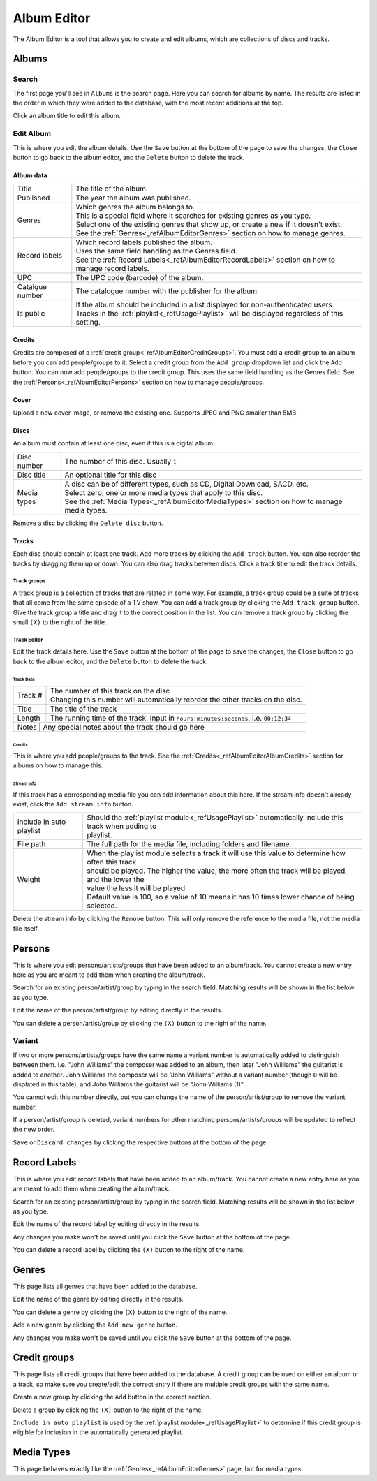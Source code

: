 ############
Album Editor
############

The Album Editor is a tool that allows you to create and edit albums, which are collections of discs and tracks.

******
Albums
******

Search
======

The first page you'll see in ``Albums`` is the search page. Here you can search for albums by name.
The results are listed in the order in which they were added to the database, with the most recent additions at the top.

Click an album title to edit this album.

Edit Album
==========

This is where you edit the album details.
Use the ``Save`` button at the bottom of the page to save the changes, the ``Close`` button to go back to the album editor,
and the ``Delete`` button to delete the track.


Album data
----------
+-----------------+-----------------------------------------------------------------------------------------------------+
| Title           | The title of the album.                                                                             |
+-----------------+-----------------------------------------------------------------------------------------------------+
| Published       | The year the album was published.                                                                   |
+-----------------+-----------------------------------------------------------------------------------------------------+
| Genres          | | Which genres the album belongs to.                                                                |
|                 | | This is a special field where it searches for existing genres as you type.                        |
|                 | | Select one of the existing genres that show up, or create a new if it doesn't exist.              |
|                 | | See the :ref:`Genres<_refAlbumEditorGenres>` section on how to manage genres.                     |
+-----------------+-----------------------------------------------------------------------------------------------------+
| Record labels   | | Which record labels published the album.                                                          |
|                 | | Uses the same field handling as the Genres field.                                                 |
|                 | | See the :ref:`Record Labels<_refAlbumEditorRecordLabels>` section on how to manage record labels. |
+-----------------+-----------------------------------------------------------------------------------------------------+
| UPC             | The UPC code (barcode) of the album.                                                                |
+-----------------+-----------------------------------------------------------------------------------------------------+
| Catalgue number | The catalogue number with the publisher for the album.                                              |
+-----------------+-----------------------------------------------------------------------------------------------------+
| Is public       | | If the album should be included in a list displayed for non-authenticated users.                  |
|                 | | Tracks in the :ref:`playlist<_refUsagePlaylist>` will be displayed regardless of this setting.    |
+-----------------+-----------------------------------------------------------------------------------------------------+

.. _refAlbumEditorAlbumCredits:
Credits
-------

Credits are composed of a :ref:`credit group<_refAlbumEditorCreditGroups>`.
You must add a credit group to an album before you can add people/groups to it.
Select a credit group from the ``Add group`` dropdown list and click the ``Add`` button.
You can now add people/groups to the credit group. This uses the same field handling as the Genres field.
See the :ref:`Persons<_refAlbumEditorPersons>` section on how to manage people/groups.

Cover
-----

Upload a new cover image, or remove the existing one.
Supports JPEG and PNG smaller than 5MB.

Discs
-----

An album must contain at least one disc, even if this is a digital album.

+-------------+-----------------------------------------------------------------------------------------------+
| Disc number | The number of this disc. Usually ``1``                                                        |
+-------------+-----------------------------------------------------------------------------------------------+
| Disc title  | An optional title for this disc                                                               |
+-------------+-----------------------------------------------------------------------------------------------+
| Media types | | A disc can be of different types, such as CD, Digital Download, SACD, etc.                  |
|             | | Select zero, one or more media types that apply to this disc.                               |
|             | | See the :ref:`Media Types<_refAlbumEditorMediaTypes>` section on how to manage media types. |
+-------------+-----------------------------------------------------------------------------------------------+

Remove a disc by clicking the ``Delete disc`` button.

Tracks
------

Each disc should contain at least one track.
Add more tracks by clicking the ``Add track`` button.
You can also reorder the tracks by dragging them up or down. You can also drag tracks between discs.
Click a track title to edit the track details.

Track groups
^^^^^^^^^^^^

A track group is a collection of tracks that are related in some way.
For example, a track group could be a suite of tracks that all come from the same episode of a TV show.
You can add a track group by clicking the ``Add track group`` button.
Give the track group a title and drag it to the correct position in the list.
You can remove a track group by clicking the small ``(X)`` to the right of the title.

Track Editor
^^^^^^^^^^^^

Edit the track details here.
Use the ``Save`` button at the bottom of the page to save the changes, the ``Close`` button to go back to the album editor,
and the ``Delete`` button to delete the track.

Track Data
""""""""""

+---------+----------------------------------------------------------------------------------------+
| Track # | | The number of this track on the disc                                                 |
|         | | Changing this number will automatically reorder the other tracks on the disc.        |
+---------+----------------------------------------------------------------------------------------+
| Title   | The title of the track                                                                 |
+---------+----------------------------------------------------------------------------------------+
| Length  | The running time of the track. Input in ``hours:minutes:seconds``, i.e. ``00:12:34``   |
+---------+----------------------------------------------------------------------------------------+
| Notes   | Any special notes about the track should go here                                       |
+-----------------+--------------------------------------------------------------------------------+

Credits
"""""""

This is where you add people/groups to the track.
See the :ref:`Credits<_refAlbumEditorAlbumCredits>` section for albums on how to manage this.

Stream Info
"""""""""""

If this track has a corresponding media file you can add information about this here.
If the stream info doesn't already exist, click the ``Add stream info`` button.

+--------------------------+---------------------------------------------------------------------------------------------------------+
| Include in auto playlist | | Should the :ref:`playlist module<_refUsagePlaylist>` automatically include this track when adding to  |
|                          | | playlist.                                                                                             |
+--------------------------+---------------------------------------------------------------------------------------------------------+
| File path                | The full path for the media file, including folders and filename.                                       |
+--------------------------+---------------------------------------------------------------------------------------------------------+
| Weight                   | | When the playlist module selects a track it will use this value to determine how often this track     |
|                          | | should be played. The higher the value, the more often the track will be played, and the lower the    |
|                          | | value the less it will be played.                                                                     |
|                          | | Default value is 100, so a value of 10 means it has 10 times lower chance of being selected.          |
+--------------------------+---------------------------------------------------------------------------------------------------------+

Delete the stream info by clicking the ``Remove`` button.
This will only remove the reference to the media file, not the media file itself.


.. _refAlbumEditorPersons:
*******
Persons
*******

This is where you edit persons/artists/groups that have been added to an album/track.
You cannot create a new entry here as you are meant to add them when creating the album/track.

Search for an existing person/artist/group by typing in the search field.
Matching results will be shown in the list below as you type.

Edit the name of the person/artist/group by editing directly in the results.

You can delete a person/artist/group by clicking the ``(X)`` button to the right of the name.

Variant
=======

If two or more persons/artists/groups have the same name a variant number is automatically added to distinguish between them.
I.e. "John Williams" the composer was added to an album, then later "John Williams" the guitarist is added to another.
John Williams the composer will be "John Williams" without a variant number (though ``0`` will be displated in this table),
and John Williams the guitarist will be "John Williams (1)".

You cannot edit this number directly, but you can change the name of the person/artist/group to remove the variant number.

If a person/artist/group is deleted, variant numbers for other matching persons/artists/groups will be updated to reflect the new order.

``Save`` or ``Discard changes`` by clicking the respective buttons at the bottom of the page.

.. _refAlbumEditorRecordLabels:
*************
Record Labels
*************

This is where you edit record labels that have been added to an album/track.
You cannot create a new entry here as you are meant to add them when creating the album/track.

Search for an existing person/artist/group by typing in the search field.
Matching results will be shown in the list below as you type.

Edit the name of the record label by editing directly in the results.

Any changes you make won't be saved until you click the ``Save`` button at the bottom of the page.

You can delete a record label by clicking the ``(X)`` button to the right of the name.

.. _refAlbumEditorGenres:
******
Genres
******

This page lists all genres that have been added to the database.

Edit the name of the genre by editing directly in the results.

You can delete a genre by clicking the ``(X)`` button to the right of the name.

Add a new genre by clicking the ``Add new genre`` button.

Any changes you make won't be saved until you click the ``Save`` button at the bottom of the page.

.. _refAlbumEditorCreditGroups:
*************
Credit groups
*************

This page lists all credit groups that have been added to the database.
A credit group can be used on either an album or a track, so make sure you create/edit the correct entry if there are multiple
credit groups with the same name.

Create a new group by clicking the ``Add`` button in the correct section.

Delete a group by clicking the ``(X)`` button to the right of the name.

``Include in auto playlist`` is used by the :ref:`playlist module<_refUsagePlaylist>` to determine
if this credit group is eligible for inclusion in the automatically generated playlist.

.. _refAlbumEditorCreditGroups:
***********
Media Types
***********

This page behaves exactly like the :ref:`Genres<_refAlbumEditorGenres>` page, but for media types.